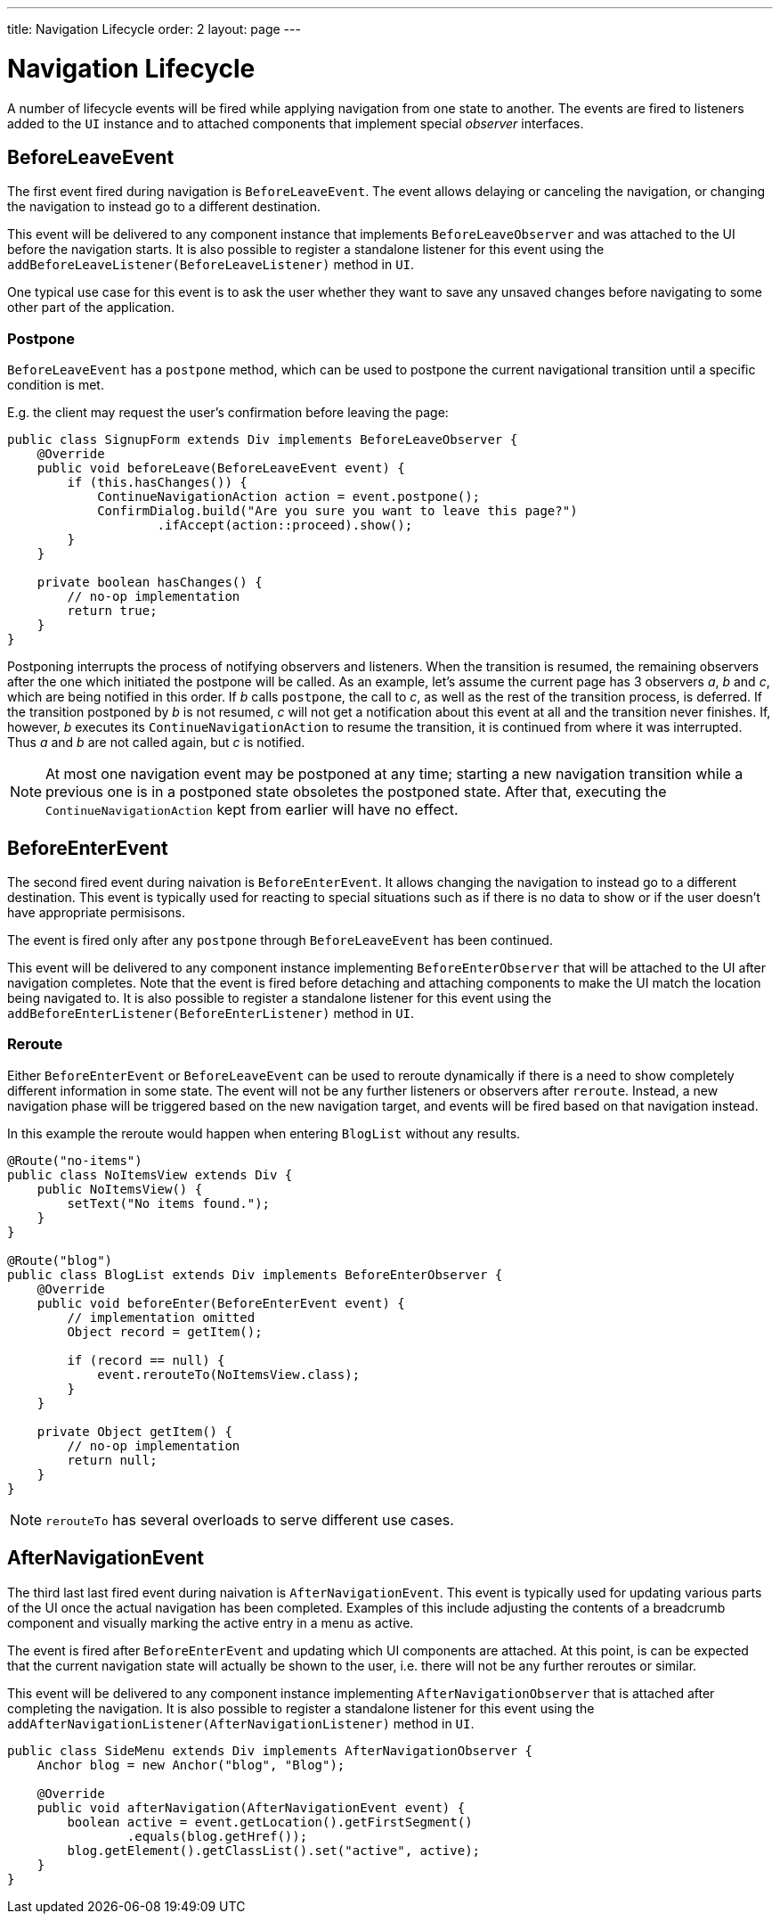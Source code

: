 ---
title: Navigation Lifecycle
order: 2
layout: page
---

ifdef::env-github[:outfilesuffix: .asciidoc]

= Navigation Lifecycle

A number of lifecycle events will be fired while applying navigation from one state to another.
The events are fired to listeners added to the `UI` instance and to attached components that implement special _observer_ interfaces.

== BeforeLeaveEvent
The first event fired during navigation is `BeforeLeaveEvent`.
The event allows delaying or canceling the navigation, or changing the navigation to instead go to a different destination.

This event will be delivered to any component instance that implements `BeforeLeaveObserver` and was attached to the UI before the navigation starts.
It is also possible to register a standalone listener for this event using the `addBeforeLeaveListener(BeforeLeaveListener)` method in `UI`.

One typical use case for this event is to ask the user whether they want to save any unsaved changes before navigating to some other part of the application.

[#postpone]
=== Postpone
`BeforeLeaveEvent` has a `postpone` method, which can be used to postpone
the current navigational transition until a specific condition is met.

E.g. the client may request the user's confirmation before leaving the page:
[source,java]
----
public class SignupForm extends Div implements BeforeLeaveObserver {
    @Override
    public void beforeLeave(BeforeLeaveEvent event) {
        if (this.hasChanges()) {
            ContinueNavigationAction action = event.postpone();
            ConfirmDialog.build("Are you sure you want to leave this page?")
                    .ifAccept(action::proceed).show();
        }
    }

    private boolean hasChanges() {
        // no-op implementation
        return true;
    }
}
----
Postponing interrupts the process of notifying observers and listeners.
When the transition is resumed, the remaining observers after the one which initiated the postpone will be called.
As an example, let's assume the current page has 3 observers __a__, __b__ and __c__,
which are being notified in this order. If __b__ calls `postpone`, the call to __c__,
as well as the rest of the transition process, is deferred. If the transition
postponed by __b__ is not resumed, __c__ will not get a notification about this
event at all and the transition never finishes. If, however, __b__ executes its
`ContinueNavigationAction` to resume the transition, it is continued from
where it was interrupted. Thus __a__ and __b__ are not called again, but __c__ is notified.

[NOTE]
At most one navigation event may be postponed at any time; starting a new
navigation transition while a previous one is in a postponed state obsoletes
the postponed state. After that, executing the `ContinueNavigationAction` kept
from earlier will have no effect.

== BeforeEnterEvent

The second fired event during naivation is `BeforeEnterEvent`. 
It allows changing the navigation to instead go to a different destination.
This event is typically used for reacting to special situations such as if there is no data to show or if the user doesn't have appropriate permisisons.

The event is fired only after any `postpone` through `BeforeLeaveEvent` has been continued.

This event will be delivered to any component instance implementing `BeforeEnterObserver` that will be attached to the UI after navigation completes.
Note that the event is fired before detaching and attaching components to make the UI match the location being navigated to.
It is also possible to register a standalone listener for this event using the `addBeforeEnterListener(BeforeEnterListener)` method in `UI`.

[#reroute]
=== Reroute
Either `BeforeEnterEvent` or `BeforeLeaveEvent` can be used to reroute dynamically if there is a need to show completely different information in some state.
The event will not be any further listeners or observers after `reroute`. Instead, a new navigation phase will be triggered based on the new navigation target, and events will be fired based on that navigation instead.

In this example the reroute would happen when entering `BlogList` without any results.
[source,java]
----
@Route("no-items")
public class NoItemsView extends Div {
    public NoItemsView() {
        setText("No items found.");
    }
}

@Route("blog")
public class BlogList extends Div implements BeforeEnterObserver {
    @Override
    public void beforeEnter(BeforeEnterEvent event) {
        // implementation omitted
        Object record = getItem();

        if (record == null) {
            event.rerouteTo(NoItemsView.class);
        }
    }

    private Object getItem() {
        // no-op implementation
        return null;
    }
}
----
[NOTE]
`rerouteTo` has several overloads to serve different use cases.

== AfterNavigationEvent

The third last last fired event during naivation is `AfterNavigationEvent`. 
This event is typically used for updating various parts of the UI once the actual navigation has been completed.
Examples of this include adjusting the contents of a breadcrumb component and visually marking the active entry in a menu as active.

The event is fired after `BeforeEnterEvent` and updating which UI components are attached.
At this point, is can be expected that the current navigation state will actually be shown to the user, i.e. there will not be any further reroutes or similar.

This event will be delivered to any component instance implementing `AfterNavigationObserver` that is attached after completing the navigation.
It is also possible to register a standalone listener for this event using the `addAfterNavigationListener(AfterNavigationListener)` method in `UI`.

[source,java]
----
public class SideMenu extends Div implements AfterNavigationObserver {
    Anchor blog = new Anchor("blog", "Blog");

    @Override
    public void afterNavigation(AfterNavigationEvent event) {
        boolean active = event.getLocation().getFirstSegment()
                .equals(blog.getHref());
        blog.getElement().getClassList().set("active", active);
    }
}
----

